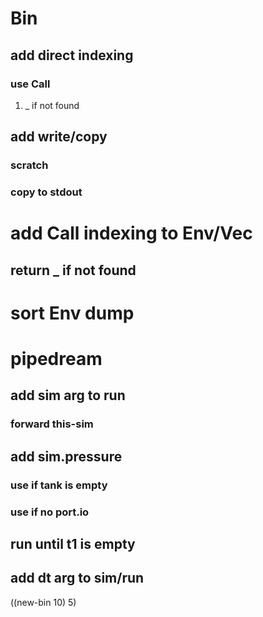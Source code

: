 * Bin
** add direct indexing
*** use Call
**** _ if not found
** add write/copy
*** *scratch*
*** copy to stdout
* add Call indexing to Env/Vec
** return _ if not found
* sort Env dump
* pipedream
** add sim arg to run
*** forward this-sim
** add sim.pressure 
*** use if tank is empty
*** use if no port.io
** run until t1 is empty
** add dt arg to sim/run

((new-bin 10) 5)
